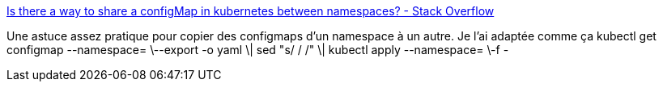:jbake-type: post
:jbake-status: published
:jbake-title: Is there a way to share a configMap in kubernetes between namespaces? - Stack Overflow
:jbake-tags: kubernetes,configmap,configuration,copie,_mois_févr.,_année_2020
:jbake-date: 2020-02-21
:jbake-depth: ../
:jbake-uri: shaarli/1582278184000.adoc
:jbake-source: https://nicolas-delsaux.hd.free.fr/Shaarli?searchterm=https%3A%2F%2Fstackoverflow.com%2Fa%2F55516643%2F15619&searchtags=kubernetes+configmap+configuration+copie+_mois_f%C3%A9vr.+_ann%C3%A9e_2020
:jbake-style: shaarli

https://stackoverflow.com/a/55516643/15619[Is there a way to share a configMap in kubernetes between namespaces? - Stack Overflow]

Une astuce assez pratique pour copier des configmaps d'un namespace à un autre. Je l'ai adaptée comme ça kubectl get configmap --namespace= \--export -o yaml \| sed "s/ /  /" \| kubectl apply --namespace=  \-f -

